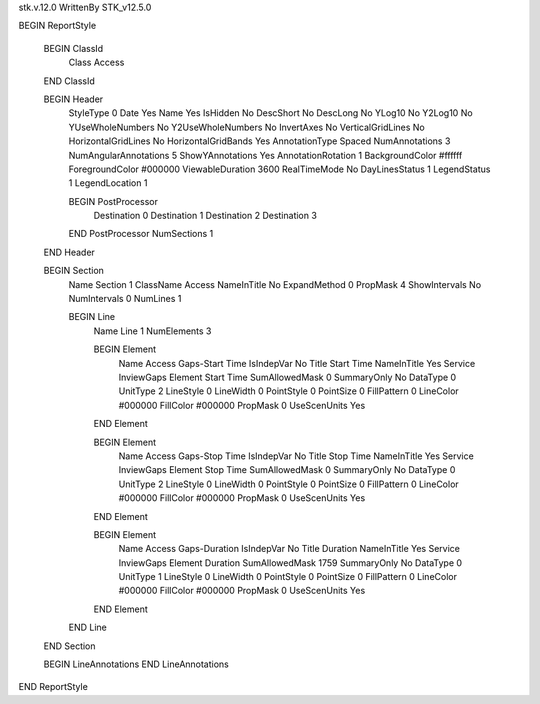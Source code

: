 stk.v.12.0
WrittenBy    STK_v12.5.0

BEGIN ReportStyle

    BEGIN ClassId
        Class		 Access
    END ClassId

    BEGIN Header
        StyleType		 0
        Date		 Yes
        Name		 Yes
        IsHidden		 No
        DescShort		 No
        DescLong		 No
        YLog10		 No
        Y2Log10		 No
        YUseWholeNumbers		 No
        Y2UseWholeNumbers		 No
        InvertAxes		 No
        VerticalGridLines		 No
        HorizontalGridLines		 No
        HorizontalGridBands		 Yes
        AnnotationType		 Spaced
        NumAnnotations		 3
        NumAngularAnnotations		 5
        ShowYAnnotations		 Yes
        AnnotationRotation		 1
        BackgroundColor		 #ffffff
        ForegroundColor		 #000000
        ViewableDuration		 3600
        RealTimeMode		 No
        DayLinesStatus		 1
        LegendStatus		 1
        LegendLocation		 1

        BEGIN PostProcessor
            Destination		 0
            Destination		 1
            Destination		 2
            Destination		 3
        END PostProcessor
        NumSections		 1
    END Header

    BEGIN Section
        Name		 Section 1
        ClassName		 Access
        NameInTitle		 No
        ExpandMethod		 0
        PropMask		 4
        ShowIntervals		 No
        NumIntervals		 0
        NumLines		 1

        BEGIN Line
            Name		 Line 1
            NumElements		 3

            BEGIN Element
                Name		 Access Gaps-Start Time
                IsIndepVar		 No
                Title		 Start Time
                NameInTitle		 Yes
                Service		 InviewGaps
                Element		 Start Time
                SumAllowedMask		 0
                SummaryOnly		 No
                DataType		 0
                UnitType		 2
                LineStyle		 0
                LineWidth		 0
                PointStyle		 0
                PointSize		 0
                FillPattern		 0
                LineColor		 #000000
                FillColor		 #000000
                PropMask		 0
                UseScenUnits		 Yes
            END Element

            BEGIN Element
                Name		 Access Gaps-Stop Time
                IsIndepVar		 No
                Title		 Stop Time
                NameInTitle		 Yes
                Service		 InviewGaps
                Element		 Stop Time
                SumAllowedMask		 0
                SummaryOnly		 No
                DataType		 0
                UnitType		 2
                LineStyle		 0
                LineWidth		 0
                PointStyle		 0
                PointSize		 0
                FillPattern		 0
                LineColor		 #000000
                FillColor		 #000000
                PropMask		 0
                UseScenUnits		 Yes
            END Element

            BEGIN Element
                Name		 Access Gaps-Duration
                IsIndepVar		 No
                Title		 Duration
                NameInTitle		 Yes
                Service		 InviewGaps
                Element		 Duration
                SumAllowedMask		 1759
                SummaryOnly		 No
                DataType		 0
                UnitType		 1
                LineStyle		 0
                LineWidth		 0
                PointStyle		 0
                PointSize		 0
                FillPattern		 0
                LineColor		 #000000
                FillColor		 #000000
                PropMask		 0
                UseScenUnits		 Yes
            END Element
        END Line
    END Section

    BEGIN LineAnnotations
    END LineAnnotations
END ReportStyle

